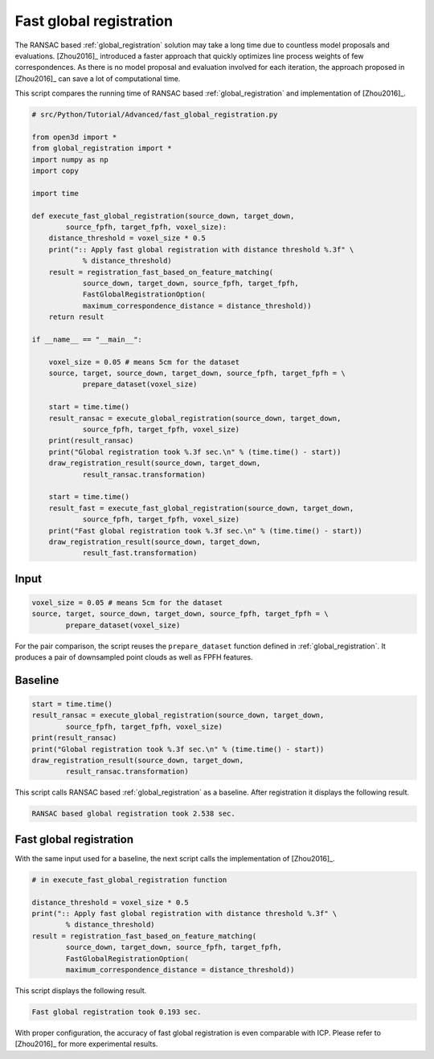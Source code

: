 .. _fast_global_registration:

Fast global registration
-------------------------------------

The RANSAC based :ref:`global_registration` solution may take a long time due to countless model proposals and evaluations.
[Zhou2016]_ introduced a faster approach that quickly optimizes line process weights of few correspondences.
As there is no model proposal and evaluation involved for each iteration, the approach proposed in [Zhou2016]_ can save a lot of computational time.

This script compares the running time of RANSAC based :ref:`global_registration` and implementation of [Zhou2016]_.

.. code-block:: python

    # src/Python/Tutorial/Advanced/fast_global_registration.py

    from open3d import *
    from global_registration import *
    import numpy as np
    import copy

    import time

    def execute_fast_global_registration(source_down, target_down,
            source_fpfh, target_fpfh, voxel_size):
        distance_threshold = voxel_size * 0.5
        print(":: Apply fast global registration with distance threshold %.3f" \
                % distance_threshold)
        result = registration_fast_based_on_feature_matching(
                source_down, target_down, source_fpfh, target_fpfh,
                FastGlobalRegistrationOption(
                maximum_correspondence_distance = distance_threshold))
        return result

    if __name__ == "__main__":

        voxel_size = 0.05 # means 5cm for the dataset
        source, target, source_down, target_down, source_fpfh, target_fpfh = \
                prepare_dataset(voxel_size)

        start = time.time()
        result_ransac = execute_global_registration(source_down, target_down,
                source_fpfh, target_fpfh, voxel_size)
        print(result_ransac)
        print("Global registration took %.3f sec.\n" % (time.time() - start))
        draw_registration_result(source_down, target_down,
                result_ransac.transformation)

        start = time.time()
        result_fast = execute_fast_global_registration(source_down, target_down,
                source_fpfh, target_fpfh, voxel_size)
        print("Fast global registration took %.3f sec.\n" % (time.time() - start))
        draw_registration_result(source_down, target_down,
                result_fast.transformation)

Input
``````````````````````````````````````

.. code-block:: python

    voxel_size = 0.05 # means 5cm for the dataset
    source, target, source_down, target_down, source_fpfh, target_fpfh = \
            prepare_dataset(voxel_size)

For the pair comparison, the script reuses the ``prepare_dataset`` function defined in :ref:`global_registration`.
It produces a pair of downsampled point clouds as well as FPFH features.

Baseline
``````````````````````````````````````

.. code-block:: python

    start = time.time()
    result_ransac = execute_global_registration(source_down, target_down,
            source_fpfh, target_fpfh, voxel_size)
    print(result_ransac)
    print("Global registration took %.3f sec.\n" % (time.time() - start))
    draw_registration_result(source_down, target_down,
            result_ransac.transformation)

This script calls RANSAC based :ref:`global_registration` as a baseline. After registration it displays the following result.

.. image:: ../../_static/Advanced/fast_global_registration/ransac.png
    :width: 400px

.. code-block:: shell

    RANSAC based global registration took 2.538 sec.

Fast global registration
``````````````````````````````````````

With the same input used for a baseline, the next script calls the implementation of [Zhou2016]_.

.. code-block:: python

    # in execute_fast_global_registration function

    distance_threshold = voxel_size * 0.5
    print(":: Apply fast global registration with distance threshold %.3f" \
            % distance_threshold)
    result = registration_fast_based_on_feature_matching(
            source_down, target_down, source_fpfh, target_fpfh,
            FastGlobalRegistrationOption(
            maximum_correspondence_distance = distance_threshold))

This script displays the following result.

.. image:: ../../_static/Advanced/fast_global_registration/fgr.png
    :width: 400px

.. code-block:: shell

    Fast global registration took 0.193 sec.

With proper configuration, the accuracy of fast global registration is even comparable with ICP.
Please refer to [Zhou2016]_ for more experimental results.

